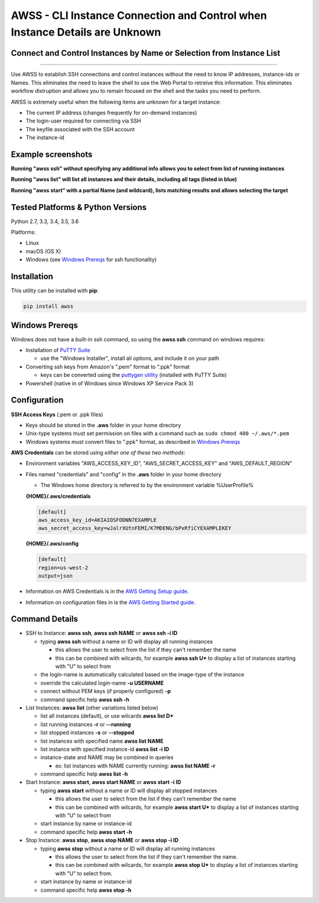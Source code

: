 AWSS - CLI Instance Connection and Control when Instance Details are Unknown
============================================================================

Connect and Control Instances by Name or Selection from Instance List
---------------------------------------------------------------------


|TRAVIS| |AppVeyor| |Codacy Grade| |Codacy Cov| |PyPi release| |lang|

--------------

Use AWSS to establish SSH connections and control instances without the need to know IP addresses, instance-ids or Names.  This eliminates the need to leave the shell to use the Web Portal to retreive this information.  This eliminates workflow distruption and allows you to remain focused on the shell and the tasks you need to perform.

AWSS is extremely useful when the following items are unknown for a target instance:

- The current IP address (changes frequently for on-demand instances)
- The login-user required for connecting via SSH
- The keyfile associated with the SSH account
- The instance-id


Example screenshots
-------------------

**Running "awss ssh" without specifying any additional info allows you to select from list of running instances**

.. image:: https://cloud.githubusercontent.com/assets/1554603/26036941/363b9bf2-389d-11e7-88ab-3ab0e1d52f30.jpg

**Running "awss list" will list all instances and their details, including all tags (listed in blue)**

.. image:: https://cloud.githubusercontent.com/assets/1554603/25595372/6c3bd5e2-2e79-11e7-9ebc-4730f93c2cb6.png

**Running "awss start" with a partial Name (and wildcard), lists matching results and allows selecting the target**

.. image:: https://cloud.githubusercontent.com/assets/1554603/25595396/84b4ef64-2e79-11e7-922f-d645b007af57.png


Tested Platforms & Python Versions
----------------------------------

Python 2.7, 3.3, 3.4, 3.5, 3.6

Platforms:

- Linux
- macOS (OS X)
- Windows (see `Windows Prereqs`_ for ssh functionality)

Installation
------------

This utility can be installed with **pip**:

.. code:: shell

  pip install awss

Windows Prereqs
---------------
Windows does not have a built-in ssh command, so using the **awss ssh** command on windows requires:

- Installation of `PuTTY Suite <http://www.putty.org/>`_

  - use the "Windows Installer", install all options, and include it on your path

- Converting ssh keys from Amazon's ".pem" format to ".ppk" format

  - keys can be converted using the `puttygen utility <http://stackoverflow.com/questions/3190667/convert-pem-to-ppk-file-format>`_ (installed with PuTTY Suite)

- Powershell (native in of Windows since Windows XP Service Pack 3)

Configuration
-------------

**SSH Access Keys** (.pem or .ppk files)

- Keys should be stored in the **.aws** folder in your home directory
- Unix-type systems must set permission on files with a command such as ``sudo chmod 400 ~/.aws/*.pem``
- Windows systems must convert files to ".ppk" format, as described in `Windows Prereqs`_

**AWS Credentials** can be stored using *either one of these two methods*:

- Environment variables "AWS_ACCESS_KEY_ID", "AWS_SECRET_ACCESS_KEY" and "AWS_DEFAULT_REGION"
- Files named "credentials" and "config" in the **.aws** folder in your home directory

  - The Windows home directory is referred to by the environment variable %UserProfile%

  **{HOME}/.aws/credentials**

  .. code::

    [default]
    aws_access_key_id=AKIAIOSFODNN7EXAMPLE
    aws_secret_access_key=wJalrXUtnFEMI/K7MDENG/bPxRfiCYEXAMPLEKEY

  **{HOME}/.aws/config**

  .. code::

    [default]
    region=us-west-2
    output=json

- Information on AWS Credentials is in the `AWS Getting Setup guide. <http://docs.aws.amazon.com/cli/latest/userguide/cli-chap-getting-set-up.html>`_
- Information on configuration files in is the `AWS Getting Started guide. <http://docs.aws.amazon.com/cli/latest/userguide/cli-chap-getting-started.html>`_

Command Details
---------------

- SSH to Instance: **awss ssh**, **awss ssh NAME** or **awss ssh -i ID**

  - typing **awss ssh** without a name or ID will display all running instances

    - this allows the user to select from the list if they can't remember the name
    - this can be combined with wilcards, for example **awss ssh U\***  to display
      a list of instances starting with "U" to select from

  - the login-name is automatically calculated based on the image-type of the instance
  - override the calculated login-name **-u USERNAME**
  - connect without PEM keys (if properly configured) **-p**
  - command specific help **awss ssh -h**

- List Instances: **awss list** (other variations listed below)

  - list all instances (default), or use wilcards **awss list D***
  - list running instances **-r** or **--running**
  - list stopped instances **-s** or **--stopped**
  - list instances with specified name **awss list NAME**
  - list instance with specified instance-id **awss list -i ID**
  - instance-state and NAME may be combined in queries

    - ex: list instances with NAME currently running: **awss list NAME -r**

  - command specific help **awss list -h**

- Start Instance: **awss start**, **awss start NAME** or **awss start -i ID**

  - typing **awss start** without a name or ID will display all stopped instances

    - this allows the user to select from the list if they can't remember the name
    - this can be combined with wilcards, for example **awss start U\*** to display
      a list of instances starting with "U" to select from

  - start instance by name or instance-id
  - command specific help **awss start -h**

- Stop Instance: **awss stop**, **awss stop NAME** or **awss stop -i ID**

  - typing **awss stop** without a name or ID will display all running instances

    - this allows the user to select from the list if they can't remember the name.
    - this can be combined with wilcards, for example **awss stop U\*** to display
      a list of instances starting with "U" to select from.

  - start instance by name or instance-id
  - command specific help **awss stop -h**



.. |PyPi release| image:: https://img.shields.io/pypi/v/awss.svg
   :target: https://pypi.python.org/pypi/awss

.. |Travis| image:: https://travis-ci.org/robertpeteuil/aws-shortcuts.svg?branch=master
   :target: https://travis-ci.org/robertpeteuil/aws-shortcuts

.. |AppVeyor| image:: https://ci.appveyor.com/api/projects/status/1meclb632h49sik7/branch/master?svg=true
   :target: https://ci.appveyor.com/project/robertpeteuil/aws-shortcuts/branch/master

.. |Py ver| image:: https://img.shields.io/pypi/pyversions/awss.svg
   :target: https://pypi.python.org/pypi/awss/

.. |Codacy Grade| image:: https://api.codacy.com/project/badge/Grade/477279a80d31407a99fb3c3551e066cb
   :target: https://www.codacy.com/app/robertpeteuil/aws-shortcuts?utm_source=github.com&amp;utm_medium=referral&amp;utm_content=robertpeteuil/aws-shortcuts&amp;utm_campaign=Badge_Grade

.. |Codacy Cov| image:: https://api.codacy.com/project/badge/Coverage/477279a80d31407a99fb3c3551e066cb
   :target: https://www.codacy.com/app/robertpeteuil/aws-shortcuts?utm_source=github.com&amp;utm_medium=referral&amp;utm_content=robertpeteuil/aws-shortcuts&amp;utm_campaign=Badge_Coverage

.. |PyL| image:: https://img.shields.io/pypi/l/awss.svg
   :target: https://pypi.python.org/pypi/awss/

.. |lang| image:: https://img.shields.io/badge/language-python-3572A5.svg
   :target: https://github.com/robertpeteuil/aws-shortcuts
